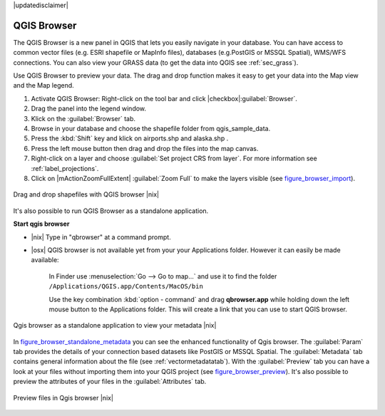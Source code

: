 .. comment out this disclaimer (by putting '.. ' in front of it) if file is uptodate with release

|updatedisclaimer|

.. index::
   single:Browse_Maps
.. index::
   single:Import_Maps

.. _`label_qgis_browser`:

************
QGIS Browser
************

The QGIS Browser is a new panel in QGIS that lets you easily navigate in your
database. You can have access to common vector files (e.g. ESRI shapefile or
MapInfo files), databases (e.g.PostGIS or MSSQL Spatial), WMS/WFS connections.
You can also view your GRASS data (to get the data into QGIS see :ref:`sec_grass`).

Use QGIS Browser to preview your data. The drag and drop function makes it easy
to get your data into the Map view and the Map legend.

.. here we can mention the possibility to drag&drop data into the db-manager!

#. Activate QGIS Browser: Right-click on the tool bar and click |checkbox|:guilabel:`Browser`.
#. Drag the panel into the legend window.
#. Klick on the :guilabel:`Browser` tab.
#. Browse in your database and choose the shapefile folder from qgis_sample_data.
#. Press the :kbd:`Shift` key and klick on airports.shp and alaska.shp .  
#. Press the left mouse button then drag and drop the files into the map canvas.
#. Right-click on a layer and choose :guilabel:`Set project CRS from layer`.
   For more information see :ref:`label_projections`.
#. Click on |mActionZoomFullExtent| :guilabel:`Zoom Full` to make the layers
   visible (see figure_browser_import_).

.. _figure_browser_import:

.. only:: html
   
   **Figure browser 1:**

.. figure:: /static/user_manual/qgis_browser/browser_import_shapes.png
   :align: center
   :width: 50em

   Drag and drop shapefiles with QGIS browser |nix|

It's also possible to run QGIS Browser as a standalone application.

**Start qgis browser**

* |nix| Type in "qbrowser" at a command prompt.
.. * |win| Start QGIS browser using the Start menu or desktop shortcut, or 
  double click on a QGIS project file.
  
* |osx| QGIS browser is not available yet from your your Applications folder. 
  However it can easily be made available:     

    In Finder use :menuselection:`Go --> Go to map...` and use it to find 
    the folder ``/Applications/QGIS.app/Contents/MacOS/bin``

    Use the key combination :kbd:`option - command` and drag **qbrowser.app** 
    while holding down the left mouse button to the Applications folder. 
    This will create a link that you can use to start QGIS browser.

.. _figure_browser_standalone_metadata:

.. only:: html

   **Figure browser 2:**

.. figure:: /static/user_manual/qgis_browser/browser_standalone_metadata.png
   :align: center
   :width: 50em

   Qgis browser as a standalone application to view your metadata |nix|

In figure_browser_standalone_metadata_ you can see the enhanced functionality
of Qgis browser. The :guilabel:`Param` tab provides the details of your
connection based datasets like PostGIS or MSSQL Spatial. The :guilabel:`Metadata`
tab contains general information about the file (see :ref:`vectormetadatatab`).
With the :guilabel:`Preview` tab you can have a look at your files without
importing them into your QGIS project (see figure_browser_preview_). It's also
possible to preview the attributes of your files in the :guilabel:`Attributes`
tab.

.. _figure_browser_preview:

.. only:: html

   **Figure browser 3:**

.. figure:: /static/user_manual/qgis_browser/browser_preview.png
   :align: center
   :width: 50em

   Preview files in Qgis browser |nix|

